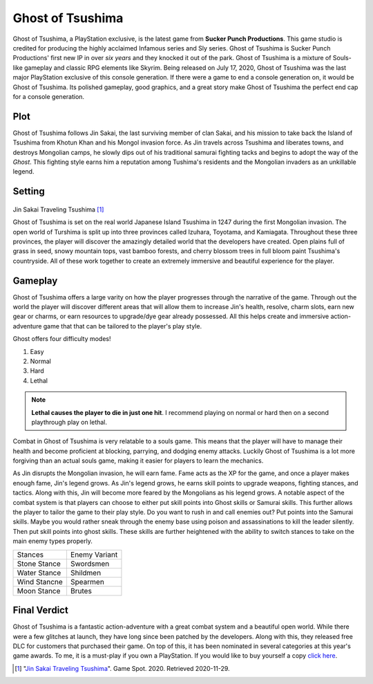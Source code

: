 Ghost of Tsushima
=================

Ghost of Tsushima, a PlayStation exclusive, is the latest game from **Sucker Punch 
Productions**. This game studio is credited for producing the highly acclaimed 
Infamous series and Sly series. Ghost of Tsushima is Sucker Punch Productions' first 
new IP in over *six years* and they knocked it out of the park. Ghost of Tsushima is 
a mixture of Souls-like gameplay and classic RPG elements like Skyrim. Being released 
on July 17, 2020, Ghost of Tsushima was the last major PlayStation exclusive of this 
console generation. If there were a game to end a console generation on, it would be 
Ghost of Tsushima. Its polished gameplay, good graphics, and a great story make Ghost 
of Tsushima the perfect end cap for a console generation.

Plot
----
Ghost of Tsushima follows Jin Sakai, the last surviving member of clan Sakai, and his 
mission to take back the Island of Tsushima from Khotun Khan and his Mongol invasion 
force. As Jin travels across Tsushima and liberates towns, and destroys Mongolian 
camps, he slowly dips out of his traditional samurai fighting tacks and begins to 
adopt the way of the *Ghost*. This fighting style earns him a reputation among 
Tushima's residents and the Mongolian invaders as an unkillable legend. 

Setting
-------

.. figure:: ghost_travel.jpg

Jin Sakai Traveling Tsushima [#f1]_

Ghost of Tsushima is set on the real world Japanese Island Tsushima in 1247 during 
the first Mongolian invasion. The open world of Turshima is split up into three 
provinces called Izuhara, Toyotama, and Kamiagata. Throughout these three provinces, 
the player will discover the amazingly detailed world that the developers have 
created. Open plains full of grass in seed, snowy mountain tops, vast bamboo forests, 
and cherry blossom trees in full bloom paint Tsushima's countryside. All of these 
work together to create an extremely immersive and beautiful experience for the 
player.

Gameplay
--------

Ghost of Tsushima offers a large varity on how the player progresses through the
narrative of the game. Through out the world the player will discover different areas
that will allow them to increase Jin's health, resolve, charm slots, earn new gear or 
charms, or earn resources to upgrade/dye gear already possessed. All this helps create
and immersive action-adventure game that that can be tailored to the player's play
style. 

Ghost offers four difficulty modes!

#. Easy
#. Normal
#. Hard
#. Lethal 

.. note::
	**Lethal causes the player to die in just one hit**. I recommend playing on normal or hard then on a second playthrough play on lethal.

Combat in Ghost of Tsushima is very relatable to a souls game. This means that the 
player will have to manage their health and become proficient at blocking, parrying, 
and dodging enemy attacks. Luckily Ghost of Tsushima is a lot more forgiving than an 
actual souls game, making it easier for players to learn the mechanics.

As Jin disrupts the Mongolian invasion, he will earn fame. Fame acts as the XP for 
the game, and once a player makes enough fame, Jin's legend grows. As Jin's legend 
grows, he earns skill points to upgrade weapons, fighting stances, and tactics. Along 
with this, Jin will become more feared by the Mongolians as his legend grows. A 
notable aspect of the combat system is that players can choose to either put skill 
points into Ghost skills or Samurai skills. This further allows the player to tailor 
the game to their play style. Do you want to rush in and call enemies out? Put points 
into the Samurai skills. Maybe you would rather sneak through the enemy base using 
poison and assassinations to kill the leader silently. Then put skill points into 
ghost skills. These skills are further heightened with the ability to switch stances 
to take on the main enemy types properly. 

+--------------+--------------+
| Stances      | Enemy Variant|
+--------------+--------------+
| Stone Stance | Swordsmen    |
+--------------+--------------+
| Water Stance | Shildmen     |
+--------------+--------------+
| Wind Stancne | Spearmen     |
+--------------+--------------+
| Moon Stance  |  Brutes      |
+--------------+--------------+

Final Verdict
-------------
Ghost of Tsushima is a fantastic action-adventure with a great combat system and a 
beautiful open world. While there were a few glitches at launch, they have long since 
been patched by the developers. Along with this, they released free DLC for customers 
that purchased their game. On top of this, it has been nominated in several 
categories at this year's game awards. To me, it is a must-play if you own a 
PlayStation. If you would like to buy yourself a copy `click here <https://www.playstation.com/en-us/games/ghost-of-tsushima/>`_.




.. [#f1] "`Jin Sakai Traveling Tsushima <https://www.gamespot.com/articles/ghost-of-tsushima-legends-raid-starts-today/1100-6483639/>`_". Game Spot. 2020. Retrieved 2020-11-29.

